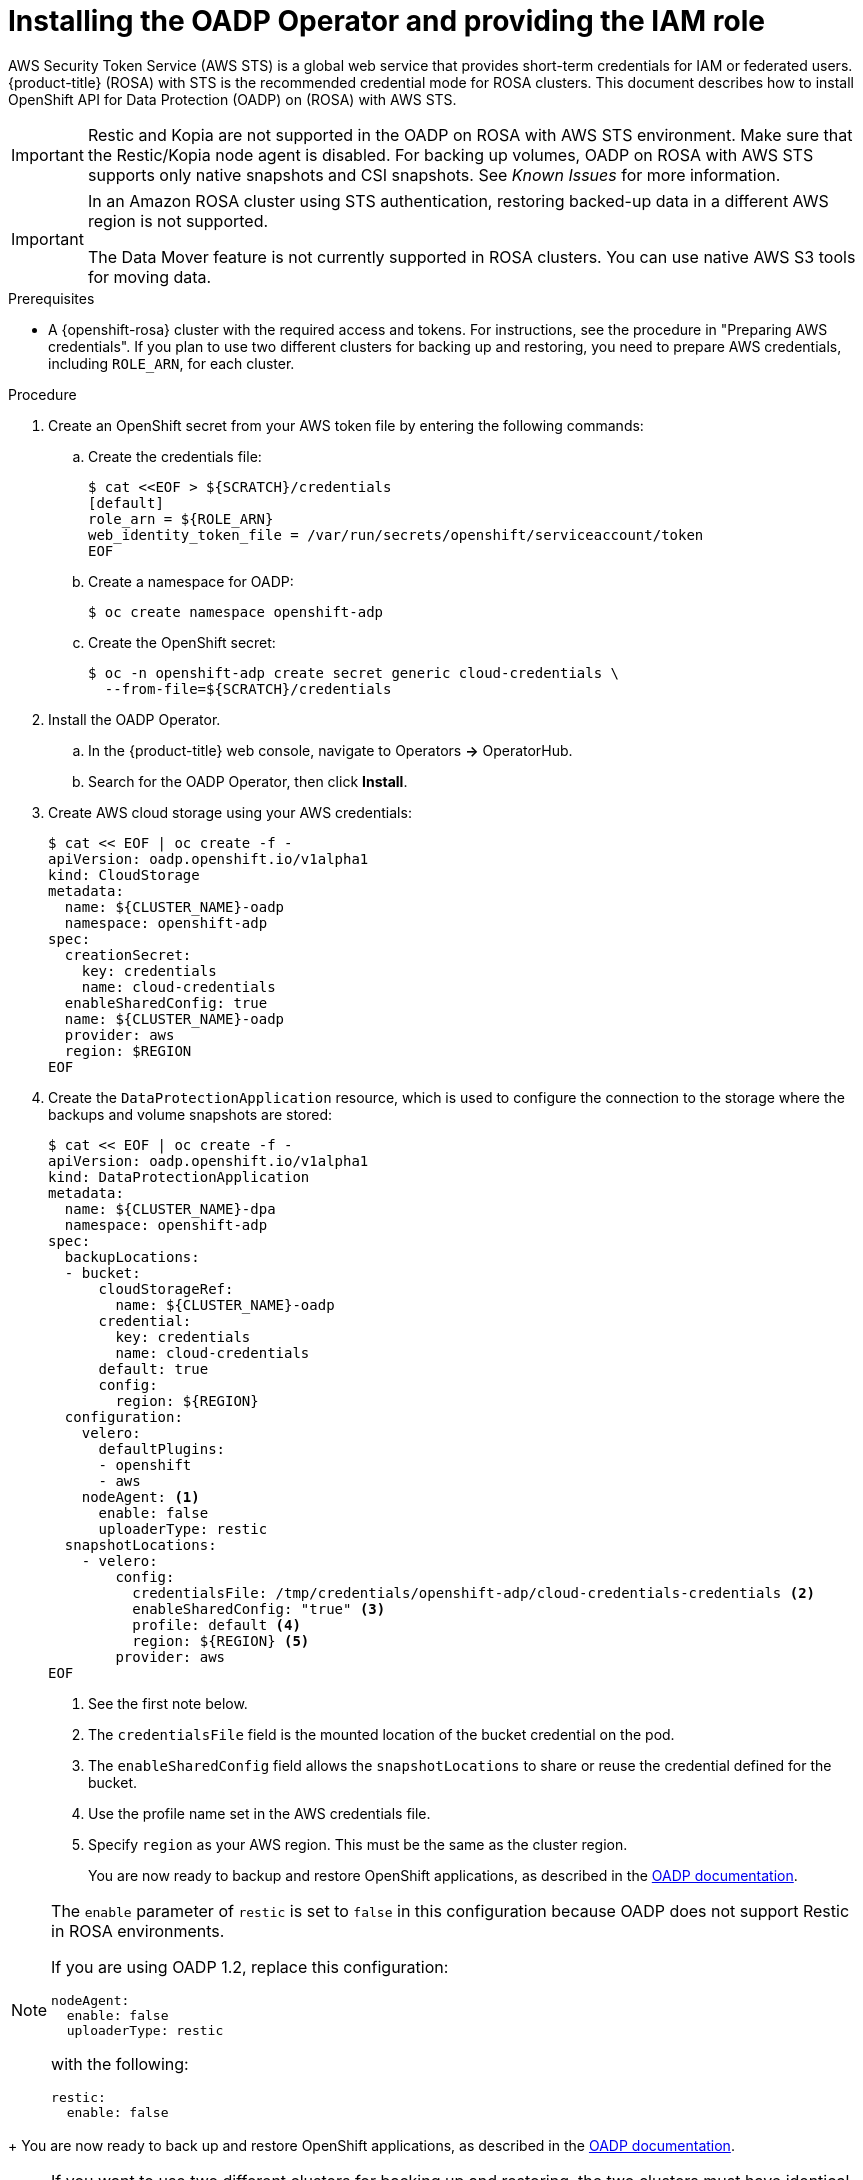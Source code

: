 // Module included in the following assemblies:
//
// * rosa_backing_up_and_restoring_applications/backing-up-applications.adoc

:_mod-docs-content-type: PROCEDURE
[id="oadp-installing-oadp-rosa-sts_{context}"]
= Installing the OADP Operator and providing the IAM role

AWS Security Token Service (AWS STS) is a global web service that provides short-term credentials for IAM or federated users. {product-title} (ROSA) with STS is the recommended credential mode for ROSA clusters. This document describes how to install OpenShift API for Data Protection (OADP) on (ROSA) with AWS STS.

[IMPORTANT]
====
Restic and Kopia are not supported in the OADP on ROSA with AWS STS environment. Make sure that the Restic/Kopia node agent is disabled. For backing up volumes, OADP on ROSA with AWS STS supports only native snapshots and CSI snapshots. See _Known Issues_ for more information.
====

[IMPORTANT]
====
In an Amazon ROSA cluster using STS authentication, restoring backed-up data in a different AWS region is not supported.

The Data Mover feature is not currently supported in ROSA clusters. You can use native AWS S3 tools for moving data.
====

.Prerequisites

* A {openshift-rosa} cluster with the required access and tokens. For instructions, see the procedure in "Preparing AWS credentials". If you plan to use two different clusters for backing up and restoring, you need to prepare AWS credentials, including `ROLE_ARN`, for each cluster.


.Procedure

. Create an OpenShift secret from your AWS token file by entering the following commands:

.. Create the credentials file:
+
[source,terminal]
----
$ cat <<EOF > ${SCRATCH}/credentials
[default]
role_arn = ${ROLE_ARN}
web_identity_token_file = /var/run/secrets/openshift/serviceaccount/token
EOF
----

.. Create a namespace for OADP:
+
[source,terminal]
----
$ oc create namespace openshift-adp
----

.. Create the OpenShift secret:
+
[source,terminal]
----
$ oc -n openshift-adp create secret generic cloud-credentials \
  --from-file=${SCRATCH}/credentials
----

. Install the OADP Operator.
.. In the {product-title} web console, navigate to Operators *->* OperatorHub.
.. Search for the OADP Operator, then click *Install*.

. Create AWS cloud storage using your AWS credentials:
+
[source,terminal]
----
$ cat << EOF | oc create -f -
apiVersion: oadp.openshift.io/v1alpha1
kind: CloudStorage
metadata:
  name: ${CLUSTER_NAME}-oadp
  namespace: openshift-adp
spec:
  creationSecret:
    key: credentials
    name: cloud-credentials
  enableSharedConfig: true
  name: ${CLUSTER_NAME}-oadp
  provider: aws
  region: $REGION
EOF
----

. Create the `DataProtectionApplication` resource, which is used to configure the connection to the storage where the backups and volume snapshots are stored:
+
[source,terminal]
----
$ cat << EOF | oc create -f -
apiVersion: oadp.openshift.io/v1alpha1
kind: DataProtectionApplication
metadata:
  name: ${CLUSTER_NAME}-dpa
  namespace: openshift-adp
spec:
  backupLocations:
  - bucket:
      cloudStorageRef:
        name: ${CLUSTER_NAME}-oadp
      credential:
        key: credentials
        name: cloud-credentials
      default: true
      config:
        region: ${REGION}
  configuration:
    velero:
      defaultPlugins:
      - openshift
      - aws
    nodeAgent: <1>
      enable: false
      uploaderType: restic
  snapshotLocations:
    - velero:
        config:
          credentialsFile: /tmp/credentials/openshift-adp/cloud-credentials-credentials <2>
          enableSharedConfig: "true" <3>
          profile: default <4>
          region: ${REGION} <5>
        provider: aws
EOF
----
<1> See the first note below.
<2> The `credentialsFile` field is the mounted location of the bucket credential on the pod.
<3> The `enableSharedConfig` field allows the `snapshotLocations` to share or reuse the credential defined for the bucket.
<4> Use the profile name set in the AWS credentials file.
<5> Specify `region` as your AWS region. This must be the same as the cluster region.
+
You are now ready to backup and restore OpenShift applications, as described in the link:https://docs.openshift.com/container-platform/4.11/backup_and_restore/application_backup_and_restore/backing_up_and_restoring/backing-up-applications.html[OADP documentation].

[NOTE]
====
The `enable` parameter of `restic` is set to `false` in this configuration because OADP does not support Restic in ROSA environments.

If you are using OADP 1.2, replace this configuration:
[source,terminal]

----
nodeAgent:
  enable: false
  uploaderType: restic
----
with the following:

[source,terminal]
----
restic:
  enable: false
----
====
+
You are now ready to back up and restore OpenShift applications, as described in the link:https://docs.openshift.com/container-platform/4.11/backup_and_restore/application_backup_and_restore/backing_up_and_restoring/backing-up-applications.html[OADP documentation].

[NOTE]
====
If you want to use two different clusters for backing up and restoring, the two clusters must have identical AWS S3 storage names in both the cloudstorage CR and the OADP `DataProtectionApplication` configuration.
====
